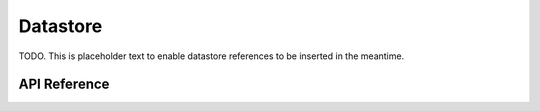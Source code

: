 
.. _datastore:

Datastore
=========

TODO. This is placeholder text to enable datastore references to be inserted in the meantime.

API Reference
-------------

.. doxygenstruct:: _da_datastore

.. doxygenfunction:: da_datastore_init

.. doxygenfunction:: da_datastore_destroy

.. doxygenfunction:: da_data_load_from_csv
